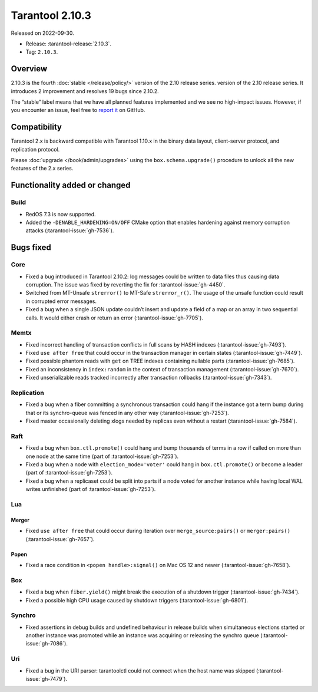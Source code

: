 Tarantool 2.10.3
================

Released on 2022-09-30.

*   Release: :tarantool-release:`2.10.3`.
*   Tag: ``2.10.3``.

Overview
--------

2.10.3 is the fourth
:doc:`stable </release/policy/>` version of the 2.10 release series.
version of the 2.10 release series. It introduces 2 improvement and
resolves 19 bugs since 2.10.2.

The “stable” label means that we have all planned features implemented
and we see no high-impact issues. However, if you encounter an issue,
feel free to `report it <https://github.com/tarantool/tarantool/issues>`__ on GitHub.

Compatibility
-------------

Tarantool 2.x is backward compatible with Tarantool 1.10.x in the binary
data layout, client-server protocol, and replication protocol.

Please :doc:`upgrade </book/admin/upgrades>`
using the ``box.schema.upgrade()`` procedure to unlock all the new
features of the 2.x series.

Functionality added or changed
------------------------------

Build
~~~~~

-  RedOS 7.3 is now supported.
-  Added the ``-DENABLE_HARDENING=ON/OFF`` CMake option that enables
   hardening against memory corruption attacks (:tarantool-issue:`gh-7536`).

Bugs fixed
----------

Core
~~~~

-  Fixed a bug introduced in Tarantool 2.10.2: log messages could be
   written to data files thus causing data corruption. The issue was
   fixed by reverting the fix for :tarantool-issue:`gh-4450`.
-  Switched from MT-Unsafe ``strerror()`` to MT-Safe ``strerror_r()``.
   The usage of the unsafe function could result in corrupted error
   messages.
-  Fixed a bug when a single JSON update couldn’t insert and update a
   field of a map or an array in two sequential calls. It would either
   crash or return an error (:tarantool-issue:`gh-7705`).

Memtx
~~~~~

-  Fixed incorrect handling of transaction conflicts in full scans by
   HASH indexes (:tarantool-issue:`gh-7493`).
-  Fixed ``use after free`` that could occur in the transaction manager
   in certain states (:tarantool-issue:`gh-7449`).
-  Fixed possible phantom reads with ``get`` on TREE indexes containing
   nullable parts (:tarantool-issue:`gh-7685`).
-  Fixed an inconsistency in ``index:random`` in the context of
   transaction management (:tarantool-issue:`gh-7670`).
-  Fixed unserializable reads tracked incorrectly after transaction
   rollbacks (:tarantool-issue:`gh-7343`).

Replication
~~~~~~~~~~~

-  Fixed a bug when a fiber committing a synchronous transaction could
   hang if the instance got a term bump during that or its synchro-queue
   was fenced in any other way (:tarantool-issue:`gh-7253`).
-  Fixed master occasionally deleting xlogs needed by replicas even
   without a restart (:tarantool-issue:`gh-7584`).

Raft
~~~~

-  Fixed a bug when ``box.ctl.promote()`` could hang and bump thousands
   of terms in a row if called on more than one node at the same time
   (part of :tarantool-issue:`gh-7253`).
-  Fixed a bug when a node with ``election_mode='voter'`` could hang in
   ``box.ctl.promote()`` or become a leader (part of :tarantool-issue:`gh-7253`).
-  Fixed a bug when a replicaset could be split into parts if a node
   voted for another instance while having local WAL writes unfinished
   (part of :tarantool-issue:`gh-7253`).

Lua
~~~

Merger
^^^^^^

-  Fixed ``use after free`` that could occur during iteration over
   ``merge_source:pairs()`` or ``merger:pairs()`` (:tarantool-issue:`gh-7657`).

Popen
^^^^^

-  Fixed a race condition in ``<popen handle>:signal()`` on Mac OS 12
   and newer (:tarantool-issue:`gh-7658`).

Box
~~~

-  Fixed a bug when ``fiber.yield()`` might break the execution of a
   shutdown trigger (:tarantool-issue:`gh-7434`).
-  Fixed a possible high CPU usage caused by shutdown triggers
   (:tarantool-issue:`gh-6801`).

Synchro
~~~~~~~

-  Fixed assertions in debug builds and undefined behaviour in release
   builds when simultaneous elections started or another instance was
   promoted while an instance was acquiring or releasing the synchro
   queue (:tarantool-issue:`gh-7086`).

Uri
~~~

-  Fixed a bug in the URI parser: tarantoolctl could not connect when
   the host name was skipped (:tarantool-issue:`gh-7479`).
